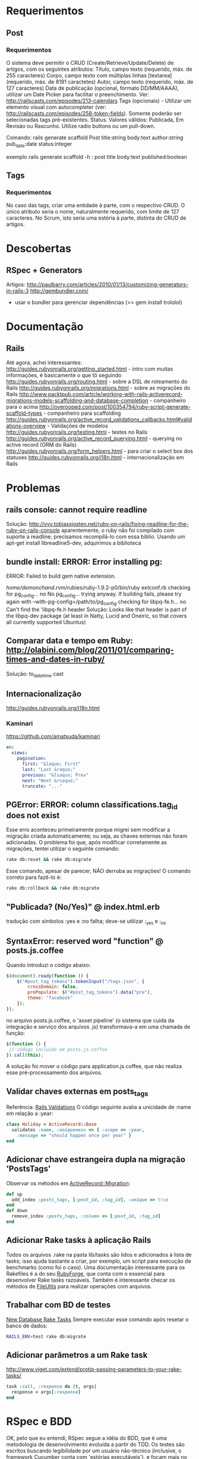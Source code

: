 * Requerimentos
** Post
*** Requerimentos
O sistema deve permitir o CRUD (Create/Retrieve/Update/Delete) de artigos, com os seguintes atributos:
Título, campo texto (requerido, máx. de 255 caracteres)
Corpo, campo texto com múltiplas linhas [textarea] (requerido, máx. de 8191 caractetes)
Autor, campo texto (requerido, máx. de 127 caracteres)
Data de publicação (opcional, formato DD/MM/AAAA), utilizar um Date Picker para facilitar o preenchimento. Ver: http://railscasts.com/episodes/213-calendars
Tags (opcionais) - Utilizar um elemento visual com autocompleter (ver: http://railscasts.com/episodes/258-token-fields). Somente poderão ser selecionadas tags pré-existentes.
Status. Valores válidos: Publicada, Em Revisão ou Rascunho. Utilize radio buttons ou um pull-down.

Comando: rails generate scaffold Post title:string body:text author:string pub_date:date status:integer

exemplo rails generate scaffold -h : post title body:text published:boolean

** Tags
*** Requerimentos
No caso das tags, criar uma entidade à parte, com o respectivo CRUD. O único atributo seria o nome, naturalmente requerido, com limite de 127 caracteres. No Scrum, isto seria uma estória à parte, distinta do CRUD de artigos.
* Descobertas
** RSpec + Generators
Artigos: http://paulbarry.com/articles/2010/01/13/customizing-generators-in-rails-3
http://gembundler.com/
- usar o bundler para gerenciar dependências (>> gem install trololol)

* Documentação
** Rails
Até agora, achei interessantes:
http://guides.rubyonrails.org/getting_started.html - intro com muitas informações, é basicamente o que tô seguindo
http://guides.rubyonrails.org/routing.html - sobre a DSL de roteamento do Rails
http://guides.rubyonrails.org/migrations.html - sobre as migrações do Rails
http://www.packtpub.com/article/working-with-rails-activerecord-migrations-models-scaffolding-and-database-completion - companheiro para o acima
http://overooped.com/post/100354794/ruby-script-generate-scaffold-types - companheiro para scaffolding
http://guides.rubyonrails.org/active_record_validations_callbacks.html#validations-overview - Validações de modelos
http://guides.rubyonrails.org/testing.html - testes no Rails
http://guides.rubyonrails.org/active_record_querying.html - querying no active record (ORM do Rails)
http://guides.rubyonrails.org/form_helpers.html - para criar o select box dos statuses
http://guides.rubyonrails.org/i18n.html - internacionalização em Rails
* Problemas
** rails console: cannot require readline
Solução: http://vvv.tobiassjosten.net/ruby-on-rails/fixing-readline-for-the-ruby-on-rails-console
aparentemente, o ruby não foi compilado com suporte a readline;
precisamos recompilá-lo com essa biblio. Usando um apt-get install
libreadline5-dev, adquirimos a biblioteca
** bundle install: ERROR:  Error installing pg:
    ERROR: Failed to build gem native extension.

        /home/demonchand/.rvm/rubies/ruby-1.9.2-p0/bin/ruby extconf.rb
checking for pg_config... no
No pg_config... trying anyway. If building fails, please try again with
 --with-pg-config=/path/to/pg_config
checking for libpq-fe.h... no
Can't find the 'libpq-fe.h header
Solução: Looks like that header is part of the libpq-dev package (at least in Natty, Lucid and Oneiric, so that covers all currently supported Ubuntus)
** Comparar data e tempo em Ruby: http://olabini.com/blog/2011/01/comparing-times-and-dates-in-ruby/
Solução: to_datetime cast
** Internacionalização
http://guides.rubyonrails.org/i18n.html
*** Kaminari
https://github.com/amatsuda/kaminari
#+BEGIN_SRC yaml
en:
  views:
    pagination:
      first: "&laquo; First"
      last: "Last &raquo;"
      previous: "&lsaquo; Prev"
      next: "Next &rsaquo;"
      truncate: "..."
#+END_SRC
** PGError: ERROR:  column classifications.tag_id does not exist
Esse erro aconteceu primeiramente porque migrei sem modificar a
migração criada automaticamente; ou seja, as chaves externas não foram
adicionadas. O problema foi que, após modificar corretamente as
migrações, tentei utilizar o seguinte comando:

#+BEGIN_SRC sh
rake db:reset && rake db:migrate
#+END_SRC

Esse comando, apesar de parecer, NÃO derruba as migrações! O comando
correto para fazê-lo é:

#+BEGIN_SRC sh
rake db:rollback && rake db:migrate
#+END_SRC
** "Publicada? (No/Yes)" @ index.html.erb
tradução com símbolos :yes e :no falha; deve-se utilizar :_yes e :_no
** SyntaxError: reserved word "function" @ posts.js.coffee
Quando introduzi o código abaixo:
#+BEGIN_SRC js
$(document).ready(function () {
    $("#post_tag_tokens").tokenInput("/tags.json", {
        crossDomain: false,
        prePopulate: $("#post_tag_tokens").data("pre"),
        theme: "facebook"
    });
});
#+END_SRC
no arquivo posts.js.coffee, o 'asset pipeline' (o sistema que cuida da
integração e serviço dos arquivos .js) transformava-a em uma chamada
de função:
#+BEGIN_SRC js
$(function () {
 // código incluído em posts.js.coffee
}).call(this);
#+END_SRC
A solução foi mover o código para application.js.coffee, que não
realiza esse pré-processamento dos arquivos.
** Validar chaves externas em posts_tags
Referência: [[http://guides.rubyonrails.org/active_record_validations_callbacks.html#uniqueness][Rails Validations]]
O código seguinte avalia a unicidade de :name em relação a :year:
#+BEGIN_SRC ruby
class Holiday < ActiveRecord::Base
  validates :name, :uniqueness => { :scope => :year,
    :message => "should happen once per year" }
end
#+END_SRC
** Adicionar chave estrangeira dupla na migração 'PostsTags'
Observar os métodos em [[http://api.rubyonrails.org/classes/ActiveRecord/Migration.html][ActiveRecord::Migration]]:
#+BEGIN_SRC ruby
def up
  add_index :posts_tags, [:post_id, :tag_id], :unique => true
end
def down
  remove_index :posts_tags, :column => [:post_id, :tag_id]
end
#+END_SRC
** Adicionar Rake tasks à aplicação Rails
Todos os arquivos .rake na pasta lib/tasks são lidos e adicionados à
lista de tasks; isso ajuda bastante a criar, por exemplo, um script
para execução de benchmarks (como foi o caso).
Uma documentação interessante para os Rakefiles é a do seu [[http://rake.rubyforge.org/files/doc/rakefile_rdoc.html][RubyForge]],
que conta com o essencial para desenvolver Rake tasks razoáveis.
Também é interessante checar os métodos de [[http://ruby-doc.org/stdlib-1.9.3/libdoc/fileutils/rdoc/FileUtils.html][FileUtils]] para realizar
operações com arquivos.
** Trabalhar com BD de testes
[[http://archives.ryandaigle.com/articles/2007/5/29/what-s-new-in-edge-rails-new-database-rake-tasks][New Database Rake Tasks]]
Sempre executar esse comando após resetar o banco de dados:
#+BEGIN_SRC sh
RAILS_ENV=test rake db:migrate
#+END_SRC
** Adicionar parâmetros a um Rake task
http://www.viget.com/extend/protip-passing-parameters-to-your-rake-tasks/
#+BEGIN_SRC ruby
task :call, :response do |t, args|
  response = args[:response]
end
#+END_SRC
* RSpec e BDD
OK, pelo que eu entendi, RSpec segue a idéia do BDD, que é uma
metodologia de desenvolvimento evoluída a partir do TDD. Os testes são
escritos buscando legibilidade por um usuário não-técnico (inclusive,
o framework Cucumber conta com 'estórias executáveis'), e focam mais
no comportamento do programa ("it should...") - o que determina um
'teste contextualizado'.
